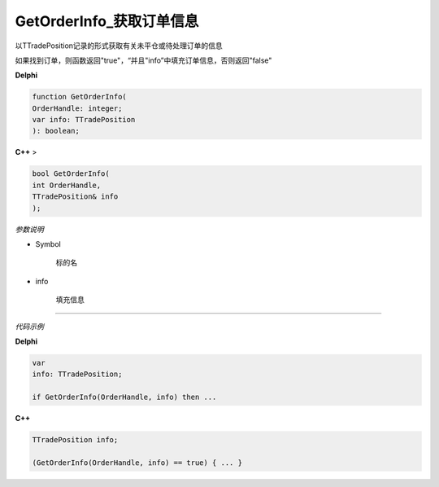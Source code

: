 GetOrderInfo_获取订单信息
=============================================


以TTradePosition记录的形式获取有关未平仓或待处理订单的信息

如果找到订单，则函数返回"true"，“并且"info”中填充订单信息，否则返回"false"



**Delphi**

.. code:: delphi

	function GetOrderInfo(
	OrderHandle: integer;
	var info: TTradePosition
	): boolean;
	
	
	
**C++** >

.. code:: cpp

	bool GetOrderInfo(
	int OrderHandle,
	TTradePosition& info
	);	


*参数说明*


- Symbol

   标的名

- info

	填充信息
	


------------


*代码示例*


**Delphi**

.. code:: delphi

	var
	info: TTradePosition;	 

	if GetOrderInfo(OrderHandle, info) then ...




**C++**

.. code:: cpp

	TTradePosition info;

	(GetOrderInfo(OrderHandle, info) == true) { ... }




